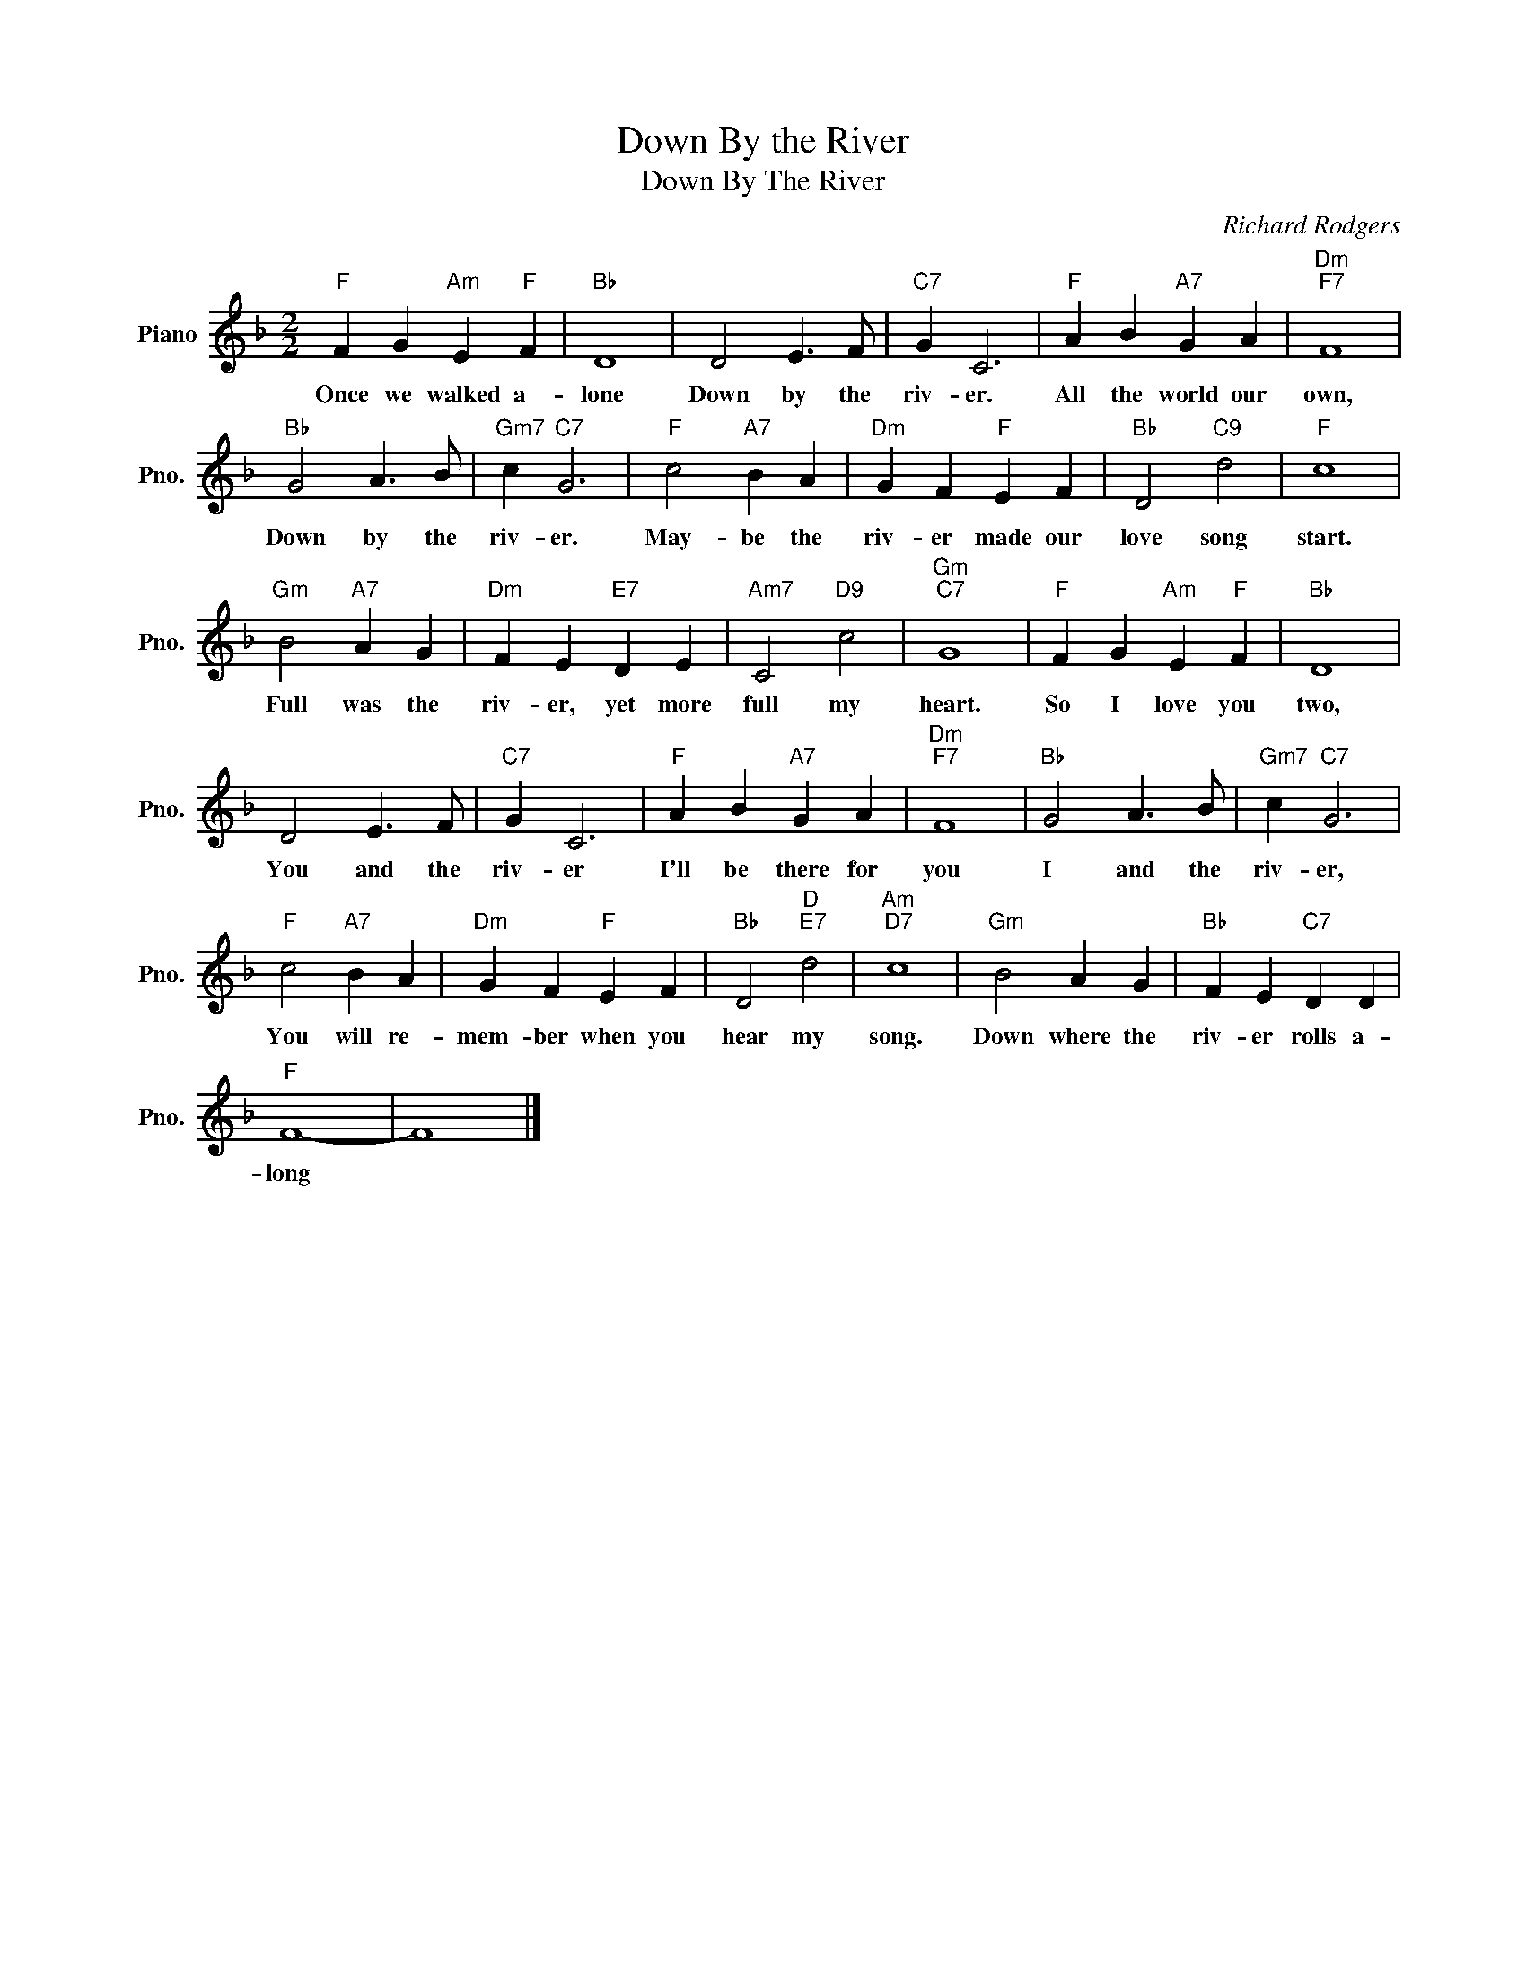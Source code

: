 X:1
T:Down By the River
T:Down By The River
C:Richard Rodgers
Z:All Rights Reserved
L:1/4
M:2/2
K:F
V:1 treble nm="Piano" snm="Pno."
%%MIDI program 0
V:1
"F" F G"Am" E"F" F |"Bb" D4 | D2 E3/2 F/ |"C7" G C3 |"F" A B"A7" G A |"Dm""F7" F4 | %6
w: Once we walked a-|lone|Down by the|riv- er.|All the world our|own,|
"Bb" G2 A3/2 B/ |"Gm7" c"C7" G3 |"F" c2"A7" B A |"Dm" G F"F" E F |"Bb" D2"C9" d2 |"F" c4 | %12
w: Down by the|riv- er.|May- be the|riv- er made our|love song|start.|
"Gm" B2"A7" A G |"Dm" F E"E7" D E |"Am7" C2"D9" c2 |"Gm""C7" G4 |"F" F G"Am" E"F" F |"Bb" D4 | %18
w: Full was the|riv- er, yet more|full my|heart.|So I love you|two,|
 D2 E3/2 F/ |"C7" G C3 |"F" A B"A7" G A |"Dm""F7" F4 |"Bb" G2 A3/2 B/ |"Gm7" c"C7" G3 | %24
w: You and the|riv- er|I'll be there for|you|I and the|riv- er,|
"F" c2"A7" B A |"Dm" G F"F" E F |"Bb" D2"D""E7" d2 |"Am""D7" c4 |"Gm" B2 A G |"Bb" F E"C7" D D | %30
w: You will re-|mem- ber when you|hear my|song.|Down where the|riv- er rolls a-|
"F" F4- | F4 |] %32
w: long||


